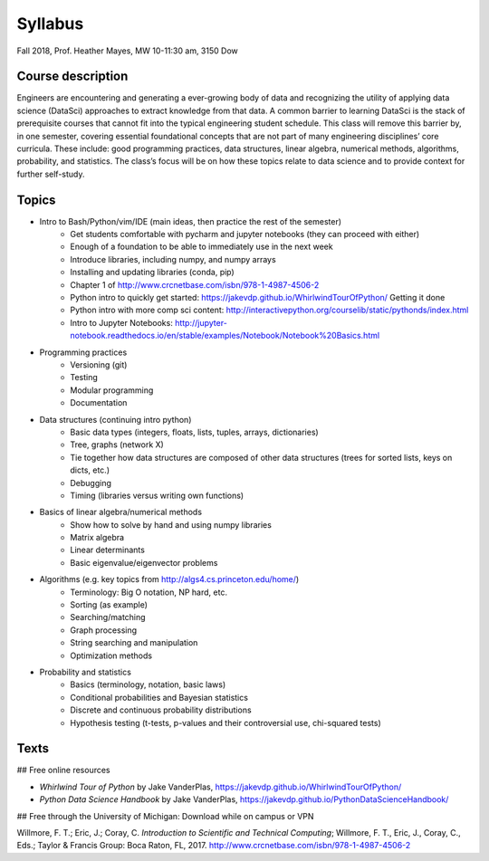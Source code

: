 .. _syllabus:

========
Syllabus
========

Fall 2018, Prof. Heather Mayes,
MW 10-11:30 am, 3150 Dow

Course description
------------------

Engineers are encountering and generating a ever-growing body of data and recognizing the utility of applying data science (DataSci) approaches to extract knowledge from that data. A common barrier to learning DataSci is the stack of prerequisite courses that cannot fit into the typical engineering student schedule. This class will remove this barrier by, in one semester, covering essential foundational concepts that are not part of many engineering disciplines’ core curricula. These include: good programming practices, data structures, linear algebra, numerical methods, algorithms, probability, and statistics. The class’s focus will be on how these topics relate to data science and to provide context for further self-study.

Topics
------

- Intro to Bash/Python/vim/IDE (main ideas, then practice the rest of the semester)
    - Get students comfortable with pycharm and jupyter notebooks (they can proceed with either)
    - Enough of a foundation to be able to immediately use in the next week
    - Introduce libraries, including numpy, and numpy arrays
    - Installing and updating libraries (conda, pip)
    - Chapter 1 of http://www.crcnetbase.com/isbn/978-1-4987-4506-2
    - Python intro to quickly get started: https://jakevdp.github.io/WhirlwindTourOfPython/  Getting it done
    - Python intro with more comp sci content: http://interactivepython.org/courselib/static/pythonds/index.html
    - Intro to Jupyter Notebooks: http://jupyter-notebook.readthedocs.io/en/stable/examples/Notebook/Notebook%20Basics.html

- Programming practices
    - Versioning (git)
    - Testing
    - Modular programming
    - Documentation

- Data structures (continuing intro python)
    - Basic data types (integers, floats, lists, tuples, arrays, dictionaries)
    - Tree, graphs (network X)
    - Tie together how data structures are composed of other data structures (trees for sorted lists, keys on dicts, etc.)
    - Debugging
    - Timing (libraries versus writing own functions)

- Basics of linear algebra/numerical methods
    - Show how to solve by hand and using numpy libraries
    - Matrix algebra
    - Linear determinants
    - Basic eigenvalue/eigenvector problems

- Algorithms (e.g. key topics from http://algs4.cs.princeton.edu/home/)
    - Terminology: Big O notation, NP hard, etc.
    - Sorting (as example)
    - Searching/matching
    - Graph processing
    - String searching and manipulation
    - Optimization methods

- Probability and statistics
    - Basics (terminology, notation, basic laws)
    - Conditional probabilities and Bayesian statistics
    - Discrete and continuous probability distributions
    - Hypothesis testing (t-tests, p-values and their controversial use, chi-squared tests)



Texts
-----

## Free online resources

- *Whirlwind Tour of Python* by Jake VanderPlas, https://jakevdp.github.io/WhirlwindTourOfPython/
- *Python Data Science Handbook* by Jake VanderPlas, https://jakevdp.github.io/PythonDataScienceHandbook/

## Free through the University of Michigan: Download while on campus or VPN

Willmore, F. T.; Eric, J.; Coray, C. *Introduction to Scientific and Technical Computing*; Willmore, F. T., Eric, J., Coray, C., Eds.; Taylor & Francis Group: Boca Raton, FL, 2017. http://www.crcnetbase.com/isbn/978-1-4987-4506-2



..
    Program Core for UMich UG in DS
    • EECS 203 (4 credits): Discrete Mathematics. Acceptable alternative: Math 465.
    • EECS 280 (4 credits): Programming and Elementary Data Structures.
    • EECS 281 (4 credits): Data Structures and Algorithms.
    • STATS 412 (3 credits): Introduction to Probability and Statistics.
    • STATS 413 (4 credits): Applied Regression Analysis
    The above courses form the intellectual core of computing and statistics. These courses are necessary to provide a
    solid foundation for pursuing advanced technical courses in Data Science at 300-level and higher.
    • Every student in a Data Science program will take at least one course from each of the three following
    categories as part of the core requirements:
    o Machine learning and data mining elective: EECS 445 or STATS 415. Both these courses draw on
    techniques from statistics, computing, and linear algebra to provide a comprehensive introduction to
    machine learning and applications to a variety of domains. Credit is granted for only one course
    since the two courses have significant overlap in content.
    o Data management and applications elective: EECS 484 or EECS 485. These courses introduce the
    concept of databases, which are applicable to storing and querying large datasets.
    o Data science applications elective (3 credits): A student must take at least one upper-level course
    related to data science applications (e.g. computer vision, robotics, healthcare, biology, finance,
    chemistry, sensor-based systems, and security). Visit the DS-Eng website for the current list of
    approved courses that satisfy this requirement.

